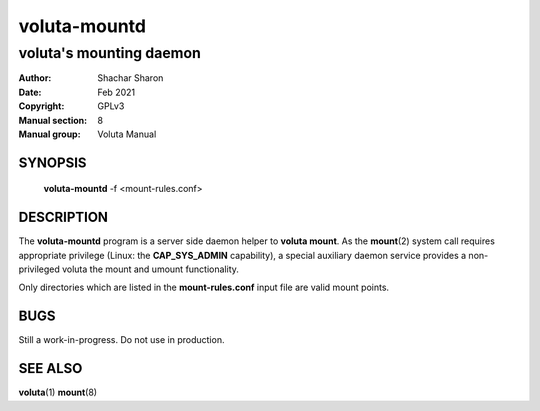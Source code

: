 .. SPDX-License-Identifier: GPL-3.0-or-later

===============
 voluta-mountd
===============

------------------------
voluta's mounting daemon
------------------------

:Author:         Shachar Sharon
:Date:           Feb 2021
:Copyright:      GPLv3
:Manual section: 8
:Manual group:   Voluta Manual

..


SYNOPSIS
========

  **voluta-mountd** -f <mount-rules.conf>


DESCRIPTION
===========
The **voluta-mountd** program is a server side daemon helper to
**voluta mount**. As the **mount**\(2) system call requires appropriate
privilege (Linux: the **CAP_SYS_ADMIN** capability), a special auxiliary
daemon service provides a non-privileged voluta the mount and umount
functionality.

Only directories which are listed in the **mount-rules.conf** input file
are valid mount points.


BUGS
====

Still a work-in-progress. Do not use in production.



SEE ALSO
========

**voluta**\(1) **mount**\(8)

..



